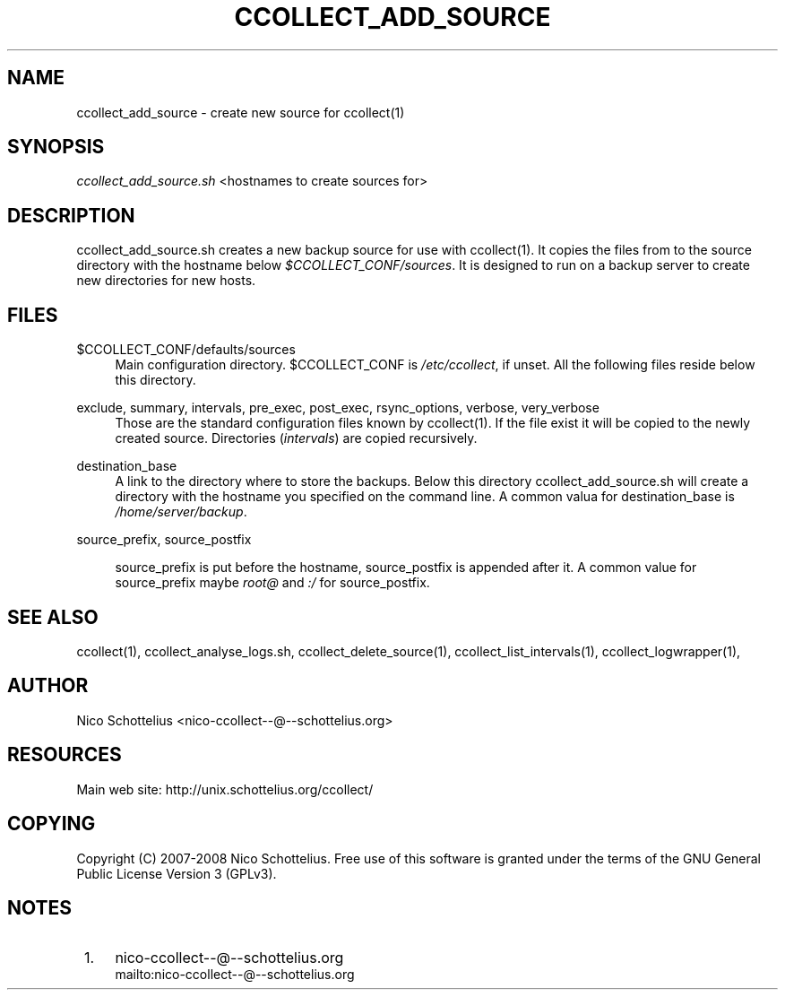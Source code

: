 .\"     Title: ccollect_add_source
.\"    Author: 
.\" Generator: DocBook XSL Stylesheets v1.73.2 <http://docbook.sf.net/>
.\"      Date: 03/17/2008
.\"    Manual: 
.\"    Source: 
.\"
.TH "CCOLLECT_ADD_SOURCE" "1" "03/17/2008" "" ""
.\" disable hyphenation
.nh
.\" disable justification (adjust text to left margin only)
.ad l
.SH "NAME"
ccollect_add_source - create new source for ccollect(1)
.SH "SYNOPSIS"
\fIccollect_add_source\.sh\fR <hostnames to create sources for>
.sp
.SH "DESCRIPTION"
ccollect_add_source\.sh creates a new backup source for use with ccollect(1)\. It copies the files from to the source directory with the hostname below \fI$CCOLLECT_CONF/sources\fR\. It is designed to run on a backup server to create new directories for new hosts\.
.sp
.SH "FILES"
.PP
$CCOLLECT_CONF/defaults/sources
.RS 4
Main configuration directory\. $CCOLLECT_CONF is
\fI/etc/ccollect\fR, if unset\. All the following files reside below this directory\.
.RE
.PP
exclude, summary, intervals, pre_exec, post_exec, rsync_options, verbose, very_verbose
.RS 4
Those are the standard configuration files known by ccollect(1)\. If the file exist it will be copied to the newly created source\. Directories (\fIintervals\fR) are copied recursively\.
.RE
.PP
destination_base
.RS 4
A link to the directory where to store the backups\. Below this directory
ccollect_add_source\.sh
will create a directory with the hostname you specified on the command line\. A common valua for
destination_base
is
\fI/home/server/backup\fR\.
.RE
.PP
source_prefix, source_postfix
.RS 4

source_prefix
is put before the hostname,
source_postfix
is appended after it\. A common value for
source_prefix
maybe
\fIroot@\fR
and
\fI:/\fR
for
source_postfix\.
.RE
.SH "SEE ALSO"
ccollect(1), ccollect_analyse_logs\.sh, ccollect_delete_source(1), ccollect_list_intervals(1), ccollect_logwrapper(1),
.sp
.SH "AUTHOR"
Nico Schottelius <nico\-ccollect\-\-@\-\-schottelius\.org>
.sp
.SH "RESOURCES"
Main web site: http://unix\.schottelius\.org/ccollect/
.sp
.SH "COPYING"
Copyright (C) 2007\-2008 Nico Schottelius\. Free use of this software is granted under the terms of the GNU General Public License Version 3 (GPLv3)\.
.sp
.SH "NOTES"
.IP " 1." 4
nico-ccollect--@--schottelius.org
.RS 4
\%mailto:nico-ccollect--@--schottelius.org
.RE
